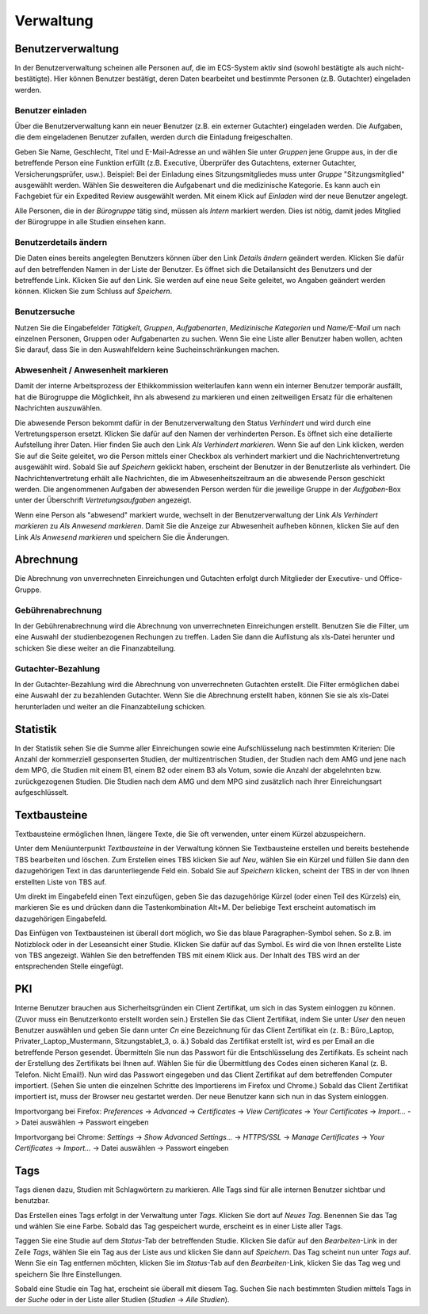 ==========
Verwaltung
==========

Benutzerverwaltung
==================

In der Benutzerverwaltung scheinen alle Personen auf, die im ECS-System aktiv sind (sowohl bestätigte als auch nicht-bestätigte). Hier können Benutzer bestätigt, deren Daten bearbeitet und bestimmte Personen (z.B. Gutachter) eingeladen werden.

Benutzer einladen
+++++++++++++++++

Über die Benutzerverwaltung kann ein neuer Benutzer (z.B. ein externer Gutachter) eingeladen werden. Die Aufgaben, die dem eingeladenen Benutzer zufallen, werden durch die Einladung freigeschalten.

Geben Sie Name, Geschlecht, Titel und E-Mail-Adresse an und wählen Sie unter *Gruppen* jene Gruppe aus, in der die betreffende Person eine Funktion erfüllt (z.B. Executive, Überprüfer des Gutachtens, externer Gutachter, Versicherungsprüfer, usw.). Beispiel: Bei der Einladung eines Sitzungsmitgliedes muss unter *Gruppe* "Sitzungsmitglied" ausgewählt werden. Wählen Sie desweiteren die Aufgabenart und die medizinische Kategorie. Es kann auch ein Fachgebiet für ein Expedited Review ausgewählt werden. Mit einem Klick auf *Einladen* wird der neue Benutzer angelegt.

Alle Personen, die in der *Bürogruppe* tätig sind, müssen als *Intern* markiert werden. Dies ist nötig, damit jedes Mitglied der Bürogruppe in alle Studien einsehen kann. 

Benutzerdetails ändern
++++++++++++++++++++++

Die Daten eines bereits angelegten Benutzers können über den Link *Details ändern* geändert werden. Klicken Sie dafür auf den betreffenden Namen in der Liste der Benutzer. Es öffnet sich die Detailansicht des Benutzers und der betreffende Link. Klicken Sie auf den Link. Sie werden auf eine neue Seite geleitet, wo Angaben geändert werden können. Klicken Sie zum Schluss auf *Speichern*.

Benutzersuche
+++++++++++++

Nutzen Sie die Eingabefelder *Tätigkeit*, *Gruppen*, *Aufgabenarten*, *Medizinische Kategorien* und *Name/E-Mail* um nach einzelnen Personen, Gruppen oder Aufgabenarten zu suchen. Wenn Sie eine Liste aller Benutzer haben wollen, achten Sie darauf, dass Sie in den Auswahlfeldern keine Sucheinschränkungen machen. 

Abwesenheit / Anwesenheit markieren
+++++++++++++++++++++++++++++++++++

Damit der interne Arbeitsprozess der Ethikkommission weiterlaufen kann wenn ein interner Benutzer temporär ausfällt, hat die Bürogruppe die Möglichkeit, ihn als abwesend zu markieren und einen zeitweiligen Ersatz für die erhaltenen Nachrichten auszuwählen.

Die abwesende Person bekommt dafür in der Benutzerverwaltung den Status *Verhindert* und wird durch eine Vertretungsperson ersetzt. Klicken Sie dafür auf den Namen der verhinderten Person. Es öffnet sich eine detailierte Aufstellung ihrer Daten. Hier finden Sie auch den Link *Als Verhindert markieren*. Wenn Sie auf den Link klicken, werden Sie auf die Seite geleitet, wo die Person mittels einer Checkbox als verhindert markiert und die Nachrichtenvertretung ausgewählt wird. Sobald Sie auf *Speichern* geklickt haben, erscheint der Benutzer in der Benutzerliste als verhindert. Die Nachrichtenvertretung erhält alle Nachrichten, die im Abwesenheitszeitraum an die abwesende Person geschickt werden. Die angenommenen Aufgaben der abwesenden Person werden für die jeweilige Gruppe in der *Aufgaben*-Box unter der Überschrift *Vertretungsaufgaben* angezeigt. 

Wenn eine Person als "abwesend" markiert wurde, wechselt in der Benutzerverwaltung der Link *Als Verhindert markieren* zu *Als Anwesend markieren*. Damit Sie die Anzeige zur Abwesenheit aufheben können, klicken Sie auf den Link *Als Anwesend markieren* und speichern Sie die Änderungen.

Abrechnung
==========

Die Abrechnung von unverrechneten Einreichungen und Gutachten erfolgt durch Mitglieder der Executive- und Office-Gruppe.

Gebührenabrechnung
++++++++++++++++++

In der Gebührenabrechnung wird die Abrechnung von unverrechneten Einreichungen erstellt. Benutzen Sie die Filter, um eine Auswahl der studienbezogenen Rechungen zu treffen. Laden Sie dann die Auflistung als xls-Datei herunter und schicken Sie diese weiter an die Finanzabteilung.

Gutachter-Bezahlung
+++++++++++++++++++

In der Gutachter-Bezahlung wird die Abrechnung von unverrechneten Gutachten erstellt. Die Filter ermöglichen dabei eine Auswahl der zu bezahlenden Gutachter. Wenn Sie die Abrechnung erstellt haben, können Sie sie als xls-Datei herunterladen und weiter an die Finanzabteilung schicken. 

Statistik
=========

In der Statistik sehen Sie die Summe aller Einreichungen sowie eine Aufschlüsselung nach bestimmten Kriterien: Die Anzahl der kommerziell gesponserten Studien, der multizentrischen Studien, der Studien nach dem AMG und jene nach dem MPG, die Studien mit einem B1, einem B2 oder einem B3 als Votum, sowie die Anzahl der abgelehnten bzw. zurückgezogenen Studien. Die Studien nach dem AMG und dem MPG sind zusätzlich nach ihrer Einreichungsart aufgeschlüsselt.

Textbausteine
=============

Textbausteine ermöglichen Ihnen, längere Texte, die Sie oft verwenden, unter einem Kürzel abzuspeichern. 

Unter dem Menüunterpunkt *Textbausteine* in der Verwaltung können Sie Textbausteine erstellen und bereits bestehende TBS bearbeiten und löschen. Zum Erstellen eines TBS klicken Sie auf *Neu*, wählen Sie ein Kürzel und füllen Sie dann den dazugehörigen Text in das darunterliegende Feld ein. Sobald Sie auf *Speichern* klicken, scheint der TBS in der von Ihnen erstellten Liste von TBS auf. 

Um direkt im Eingabefeld einen Text einzufügen, geben Sie das dazugehörige Kürzel (oder einen Teil des Kürzels) ein, markieren Sie es und drücken dann die Tastenkombination Alt+M. Der beliebige Text erscheint automatisch im dazugehörigen Eingabefeld.

Das Einfügen von Textbausteinen ist überall dort möglich, wo Sie das blaue Paragraphen-Symbol sehen. So z.B. im Notizblock oder in der Leseansicht einer Studie. Klicken Sie dafür auf das Symbol. Es wird die von Ihnen erstellte Liste von TBS angezeigt. Wählen Sie den betreffenden TBS mit einem Klick aus. Der Inhalt des TBS wird an der entsprechenden Stelle eingefügt. 

PKI
===

Interne Benutzer brauchen aus Sicherheitsgründen ein Client Zertifikat, um sich in das System einloggen zu können. (Zuvor muss ein Benutzerkonto erstellt worden sein.) Erstellen Sie das Client Zertifikat, indem Sie unter *User* den neuen Benutzer auswählen und geben Sie dann unter *Cn* eine Bezeichnung für das Client Zertifikat ein (z. B.: Büro_Laptop, Privater_Laptop_Mustermann, Sitzungstablet_3, o. ä.) Sobald das Zertifikat erstellt ist, wird es per Email an die betreffende Person gesendet. Übermitteln Sie nun das Passwort für die Entschlüsselung des Zertifikats. Es scheint nach der Erstellung des Zertifikats bei Ihnen auf. Wählen Sie für die Übermittlung des Codes einen sicheren Kanal (z. B. Telefon. Nicht Email!). Nun wird das Passwort eingegeben und das Client Zertifikat auf dem betreffenden Computer importiert. (Sehen Sie unten die einzelnen Schritte des Importierens im Firefox und Chrome.) Sobald das Client Zertifikat importiert ist, muss der Browser neu gestartet werden. Der neue Benutzer kann sich nun in das System einloggen. 

Importvorgang bei Firefox: *Preferences* -> *Advanced* -> *Certificates* -> *View Certificates* -> *Your Certificates* -> *Import...* -> Datei auswählen -> Passwort eingeben

Importvorgang bei Chrome: *Settings* -> *Show Advanced Settings...* -> *HTTPS/SSL* -> *Manage Certificates* -> *Your Certificates* -> *Import...* -> Datei auswählen -> Passwort eingeben

Tags
====

Tags dienen dazu, Studien mit Schlagwörtern zu markieren. Alle Tags sind für alle internen Benutzer sichtbar und benutzbar.

Das Erstellen eines Tags erfolgt in der Verwaltung unter *Tags*. Klicken Sie dort auf *Neues Tag*. Benennen Sie das Tag und wählen Sie eine Farbe. Sobald das Tag gespeichert wurde, erscheint es in einer Liste aller Tags.  

Taggen Sie eine Studie auf dem *Status*-Tab der betreffenden Studie. Klicken Sie dafür auf den *Bearbeiten*-Link in der Zeile *Tags*, wählen Sie ein Tag aus der Liste aus und klicken Sie dann auf *Speichern*. Das Tag scheint nun unter *Tags* auf. Wenn Sie ein Tag entfernen möchten, klicken Sie im *Status*-Tab auf den *Bearbeiten*-Link, klicken Sie das Tag weg und speichern Sie Ihre Einstellungen. 

Sobald eine Studie ein Tag hat, erscheint sie überall mit diesem Tag. Suchen Sie nach bestimmten Studien mittels Tags in der *Suche* oder in der Liste aller Studien (*Studien* -> *Alle Studien*).  
